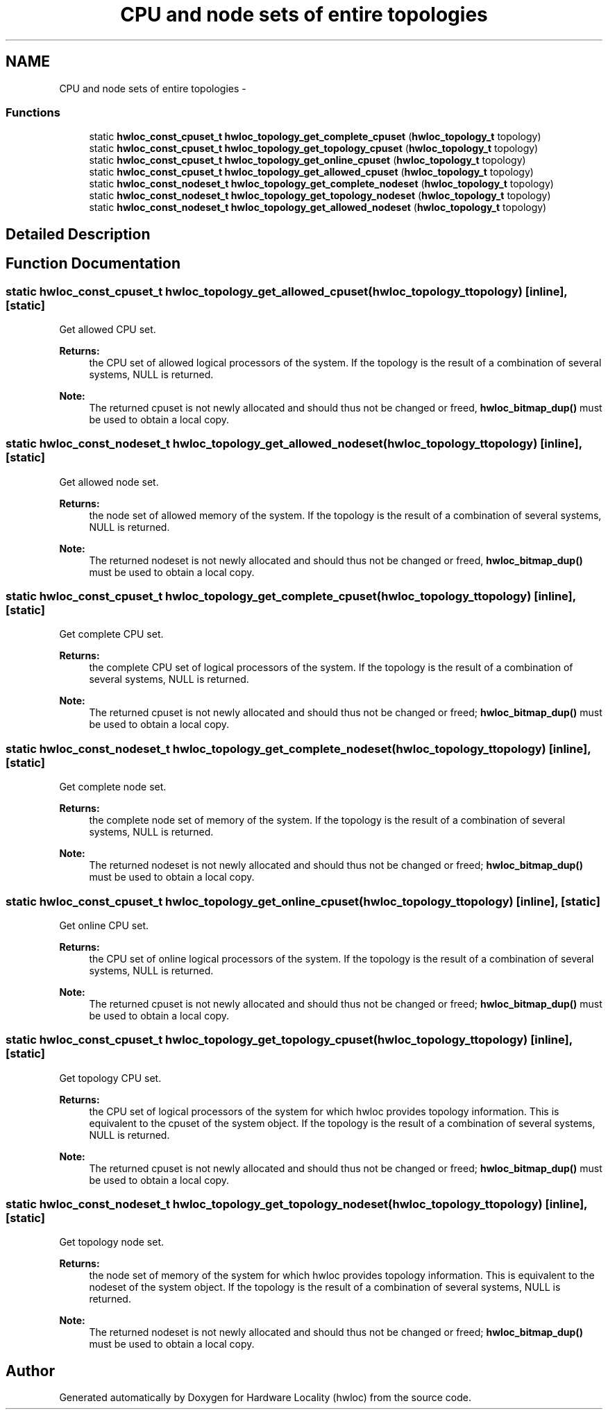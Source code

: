 .TH "CPU and node sets of entire topologies" 3 "Mon Jan 26 2015" "Version 1.10.1" "Hardware Locality (hwloc)" \" -*- nroff -*-
.ad l
.nh
.SH NAME
CPU and node sets of entire topologies \- 
.SS "Functions"

.in +1c
.ti -1c
.RI "static \fBhwloc_const_cpuset_t\fP \fBhwloc_topology_get_complete_cpuset\fP (\fBhwloc_topology_t\fP topology)"
.br
.ti -1c
.RI "static \fBhwloc_const_cpuset_t\fP \fBhwloc_topology_get_topology_cpuset\fP (\fBhwloc_topology_t\fP topology)"
.br
.ti -1c
.RI "static \fBhwloc_const_cpuset_t\fP \fBhwloc_topology_get_online_cpuset\fP (\fBhwloc_topology_t\fP topology)"
.br
.ti -1c
.RI "static \fBhwloc_const_cpuset_t\fP \fBhwloc_topology_get_allowed_cpuset\fP (\fBhwloc_topology_t\fP topology)"
.br
.ti -1c
.RI "static \fBhwloc_const_nodeset_t\fP \fBhwloc_topology_get_complete_nodeset\fP (\fBhwloc_topology_t\fP topology)"
.br
.ti -1c
.RI "static \fBhwloc_const_nodeset_t\fP \fBhwloc_topology_get_topology_nodeset\fP (\fBhwloc_topology_t\fP topology)"
.br
.ti -1c
.RI "static \fBhwloc_const_nodeset_t\fP \fBhwloc_topology_get_allowed_nodeset\fP (\fBhwloc_topology_t\fP topology)"
.br
.in -1c
.SH "Detailed Description"
.PP 

.SH "Function Documentation"
.PP 
.SS "static \fBhwloc_const_cpuset_t\fP hwloc_topology_get_allowed_cpuset (\fBhwloc_topology_t\fPtopology)\fC [inline]\fP, \fC [static]\fP"

.PP
Get allowed CPU set\&. 
.PP
\fBReturns:\fP
.RS 4
the CPU set of allowed logical processors of the system\&. If the topology is the result of a combination of several systems, NULL is returned\&.
.RE
.PP
\fBNote:\fP
.RS 4
The returned cpuset is not newly allocated and should thus not be changed or freed, \fBhwloc_bitmap_dup()\fP must be used to obtain a local copy\&. 
.RE
.PP

.SS "static \fBhwloc_const_nodeset_t\fP hwloc_topology_get_allowed_nodeset (\fBhwloc_topology_t\fPtopology)\fC [inline]\fP, \fC [static]\fP"

.PP
Get allowed node set\&. 
.PP
\fBReturns:\fP
.RS 4
the node set of allowed memory of the system\&. If the topology is the result of a combination of several systems, NULL is returned\&.
.RE
.PP
\fBNote:\fP
.RS 4
The returned nodeset is not newly allocated and should thus not be changed or freed, \fBhwloc_bitmap_dup()\fP must be used to obtain a local copy\&. 
.RE
.PP

.SS "static \fBhwloc_const_cpuset_t\fP hwloc_topology_get_complete_cpuset (\fBhwloc_topology_t\fPtopology)\fC [inline]\fP, \fC [static]\fP"

.PP
Get complete CPU set\&. 
.PP
\fBReturns:\fP
.RS 4
the complete CPU set of logical processors of the system\&. If the topology is the result of a combination of several systems, NULL is returned\&.
.RE
.PP
\fBNote:\fP
.RS 4
The returned cpuset is not newly allocated and should thus not be changed or freed; \fBhwloc_bitmap_dup()\fP must be used to obtain a local copy\&. 
.RE
.PP

.SS "static \fBhwloc_const_nodeset_t\fP hwloc_topology_get_complete_nodeset (\fBhwloc_topology_t\fPtopology)\fC [inline]\fP, \fC [static]\fP"

.PP
Get complete node set\&. 
.PP
\fBReturns:\fP
.RS 4
the complete node set of memory of the system\&. If the topology is the result of a combination of several systems, NULL is returned\&.
.RE
.PP
\fBNote:\fP
.RS 4
The returned nodeset is not newly allocated and should thus not be changed or freed; \fBhwloc_bitmap_dup()\fP must be used to obtain a local copy\&. 
.RE
.PP

.SS "static \fBhwloc_const_cpuset_t\fP hwloc_topology_get_online_cpuset (\fBhwloc_topology_t\fPtopology)\fC [inline]\fP, \fC [static]\fP"

.PP
Get online CPU set\&. 
.PP
\fBReturns:\fP
.RS 4
the CPU set of online logical processors of the system\&. If the topology is the result of a combination of several systems, NULL is returned\&.
.RE
.PP
\fBNote:\fP
.RS 4
The returned cpuset is not newly allocated and should thus not be changed or freed; \fBhwloc_bitmap_dup()\fP must be used to obtain a local copy\&. 
.RE
.PP

.SS "static \fBhwloc_const_cpuset_t\fP hwloc_topology_get_topology_cpuset (\fBhwloc_topology_t\fPtopology)\fC [inline]\fP, \fC [static]\fP"

.PP
Get topology CPU set\&. 
.PP
\fBReturns:\fP
.RS 4
the CPU set of logical processors of the system for which hwloc provides topology information\&. This is equivalent to the cpuset of the system object\&. If the topology is the result of a combination of several systems, NULL is returned\&.
.RE
.PP
\fBNote:\fP
.RS 4
The returned cpuset is not newly allocated and should thus not be changed or freed; \fBhwloc_bitmap_dup()\fP must be used to obtain a local copy\&. 
.RE
.PP

.SS "static \fBhwloc_const_nodeset_t\fP hwloc_topology_get_topology_nodeset (\fBhwloc_topology_t\fPtopology)\fC [inline]\fP, \fC [static]\fP"

.PP
Get topology node set\&. 
.PP
\fBReturns:\fP
.RS 4
the node set of memory of the system for which hwloc provides topology information\&. This is equivalent to the nodeset of the system object\&. If the topology is the result of a combination of several systems, NULL is returned\&.
.RE
.PP
\fBNote:\fP
.RS 4
The returned nodeset is not newly allocated and should thus not be changed or freed; \fBhwloc_bitmap_dup()\fP must be used to obtain a local copy\&. 
.RE
.PP

.SH "Author"
.PP 
Generated automatically by Doxygen for Hardware Locality (hwloc) from the source code\&.
